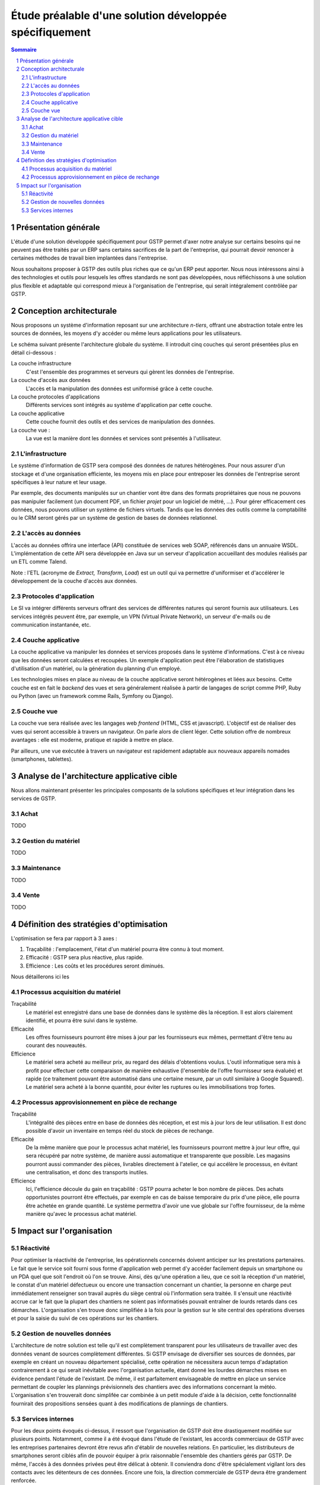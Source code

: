 Étude préalable d'une solution développée spécifiquement
########################################################

.. contents:: Sommaire
.. sectnum::

Présentation générale
=====================

L'étude d'une solution développée spécifiquement pour GSTP permet d'axer notre
analyse sur certains besoins qui ne peuvent pas être traités par un ERP sans
certains sacrifices de la part de l'entreprise, qui pourrait devoir renoncer à
certaines méthodes de travail bien implantées dans l'entreprise.

Nous souhaitons proposer à GSTP des outils plus riches que ce qu'un ERP peut
apporter. Nous nous intéressons ainsi à des technologies et outils pour
lesquels les offres standards ne sont pas développées, nous réfléchissons à
une solution plus flexible et adaptable qui correspond mieux à l'organisation
de l'entreprise, qui serait intégralement contrôlée par GSTP.

Conception architecturale
=========================

Nous proposons un système d'information reposant sur une architecture *n-tiers*,
offrant une abstraction totale entre les sources de données, les moyens d'y
accéder ou même leurs applications pour les utilisateurs.

Le schéma suivant présente l'architecture globale du système. Il introduit
cinq couches qui seront présentées plus en détail ci-dessous :

La couche infrastructure
  C'est l'ensemble des programmes et serveurs qui gèrent les données de
  l'entreprise.

La couche d'accès aux données
  L'accès et la manipulation des données est uniformisé grâce à cette couche.

La couche protocoles d'applications
  Différents services sont intégrés au système d'application par cette couche.

La couche applicative
  Cette couche fournit des outils et des services de manipulation des données.

La couche vue :
  La vue est la manière dont les données et services sont présentés à
  l'utilisateur.

.. image:: images/archiGlobale.png
  :width: 100%

L'infrastructure
----------------

Le système d'information de GSTP sera composé des données de natures
hétérogènes. Pour nous assurer d'un stockage et d'une organisation efficiente,
les moyens mis en place pour entreposer les données de l'entreprise seront
spécifiques à leur nature et leur usage.

Par exemple, des documents manipulés sur un chantier vont être dans des
formats propriétaires que nous ne pouvons pas manipuler facilement (un document
PDF, un fichier *projet* pour un logiciel de métré, ...). Pour gérer
efficacement ces données, nous pouvons utiliser un système de fichiers
virtuels. Tandis que les données des outils comme la comptabilité ou le CRM
seront gérés par un système de gestion de bases de données relationnel.

L'accès au données
------------------

L'accès au données offrira une interface (API) constituée de services web SOAP,
référencés dans un annuaire WSDL. L'implémentation de cette API sera développée
en Java sur un serveur d'application accueillant des modules réalisés par un
ETL comme Talend.

Note : l'ETL (acronyme de *Extract, Transform, Load*) est un outil qui va
permettre d'uniformiser et d'accélérer le développement de la couche d'accès
aux données.

Protocoles d'application
------------------------

Le SI va intégrer différents serveurs offrant des services de différentes
natures qui seront fournis aux utilisateurs. Les services intégrés peuvent
être, par exemple, un VPN (Virtual Private Network), un serveur d'e-mails ou de
communication instantanée, etc.

Couche applicative
------------------

La couche applicative va manipuler les données et services proposés dans le
système d'informations. C'est à ce niveau que les données seront
calculées et recoupées. Un exemple d'application peut être l'élaboration de
statistiques d'utilisation d'un matériel, ou la génération du planning d'un
employé.

Les technologies mises en place au niveau de la couche applicative seront
hétérogènes et liées aux besoins. Cette couche est en fait le *backend* des
vues et sera généralement réalisée à partir de langages de script comme PHP,
Ruby ou Python (avec un framework comme Rails, Symfony ou Django).

Couche vue
----------

La couche vue sera réalisée avec les langages web *frontend* (HTML, CSS et
javascript). L'objectif est de réaliser des vues qui seront accessible à
travers un navigateur. On parle alors de client léger. Cette solution offre de
nombreux avantages : elle est moderne, pratique et rapide à mettre en place.

Par ailleurs, une vue exécutée à travers un navigateur est rapidement adaptable
aux nouveaux appareils nomades (smartphones, tablettes).

Analyse de l'architecture applicative cible
===========================================

Nous allons maintenant présenter les principales composants de la solutions
spécifiques et leur intégration dans les services de GSTP.

Achat
-----

TODO

Gestion du matériel
-------------------

TODO

Maintenance
-----------

TODO

Vente
-----

TODO

Définition des stratégies d'optimisation
========================================

L'optimisation se fera par rapport à 3 axes :

#. Traçabilité : l'emplacement, l'état d'un matériel pourra être connu à tout
   moment.
#. Efficacité : GSTP sera plus réactive, plus rapide.
#. Efficience : Les coûts et les procédures seront diminués.

Nous détaillerons ici les 

Processus acquisition du matériel
---------------------------------

Traçabilité
  Le matériel est enregistré dans une base de données dans le système dès la
  réception. Il est alors clairement identifié, et pourra être suivi dans le
  système.

Efficacité
  Les offres fournisseurs pourront être mises à jour par les fournisseurs eux
  mêmes, permettant d'être tenu au courant des nouveautés. 

Efficience
  Le matériel sera acheté au meilleur prix, au regard des délais d'obtentions
  voulus. L'outil informatique sera mis à profit pour effectuer cette
  comparaison de manière exhaustive (l'ensemble de l'offre fournisseur sera
  évaluée) et rapide (ce traitement pouvant être automatisé dans une certaine
  mesure, par un outil similaire à Google Squared).
  Le matériel sera acheté à la bonne quantité, pour éviter les ruptures ou les
  immobilisations trop fortes.
  
Processus approvisionnement en pièce de rechange
------------------------------------------------

Traçabilité
  L'intégralité des pièces entre en base de données dès réception, et est mis à
  jour lors de leur utilisation. Il est donc possible d'avoir un inventaire en
  temps réel du stock de pièces de rechange.

Efficacité
  De la même manière que pour le processus achat matériel, les fournisseurs
  pourront mettre à jour leur offre, qui sera récupéré par notre système, de
  manière aussi automatique et transparente que possible.
  Les magasins pourront aussi commander des pièces, livrables directement à
  l'atelier, ce qui accélère le processus, en évitant une centralisation, et
  donc des transports inutiles.
  
Efficience
  Ici, l'efficience découle du gain en traçabilité : GSTP pourra acheter le
  bon nombre de pièces. Des achats opportunistes pourront être effectués, par
  exemple en cas de baisse temporaire du prix d'une pièce, elle pourra être
  achetée en grande quantité. Le système permettra d'avoir une vue globale sur
  l'offre fournisseur, de la même manière qu'avec le processus achat matériel.
  
  

Impact sur l'organisation
=========================


Réactivité
----------

Pour optimiser la réactivité de l'entreprise, les opérationnels concernés 
doivent anticiper sur les prestations partenaires. Le fait que le service 
soit fourni sous forme d'application web permet d'y accéder facilement depuis 
un smartphone ou un PDA quel que soit l'endroit où l'on se trouve. Ainsi, dès 
qu'une opération a lieu, que ce soit la réception d'un matériel, le constat 
d'un matériel défectueux ou encore une transaction concernant un chantier, 
la personne en charge peut immédiatement renseigner son travail auprès du 
siège central où l'information sera traitée.
Il s'ensuit une réactivité accrue car le fait que la plupart des chantiers ne 
soient pas informatisés pouvait entraîner de lourds retards dans ces démarches.
L'organisation s'en trouve donc simplifiée à la fois pour la gestion sur le 
site central des opérations diverses et pour la saisie du suivi de ces 
opérations sur les chantiers.

Gestion de nouvelles données
----------------------------

L'architecture de notre solution est telle qu'il est complètement transparent pour les utilisateurs de travailler avec des données venant de sources complètement différentes. Si GSTP envisage de diversifier ses sources de données, par exemple en créant un nouveau département spécialisé, cette opération ne nécessitera aucun temps d'adaptation contrairement à ce qui serait inévitable avec l'organisation actuelle, étant donné les lourdes démarches mises en évidence pendant l'étude de l'existant.
De même, il est parfaitement envisageable de mettre en place un service permettant de coupler les plannings prévisionnels des chantiers avec des informations concernant la météo. L'organisation s'en trouverait donc simplifée car combinée à un petit module d'aide à la décision, cette fonctionnalité fournirait des propositions sensées quant à des modifications de plannings de chantiers.

Services internes
-----------------

Pour les deux points évoqués ci-dessus, il ressort que l'organisation de GSTP doit être drastiquement modifiée sur plusieurs points. Notamment, comme il a été évoqué dans l'étude de l'existant, les accords commerciaux de GSTP avec les entreprises partenaires devront être revus afin d'établir de nouvelles relations. En particulier, les distributeurs de smartphones seront ciblés afin de pouvoir équiper à prix raisonnable l'ensemble des chantiers gérés par GSTP. De même, l'accès à des données privées peut être délicat à obtenir. Il conviendra donc d'être spécialement vigilant lors des contacts avec les détenteurs de ces données. Encore une fois, la direction commerciale de GSTP devra être grandement renforcée.



